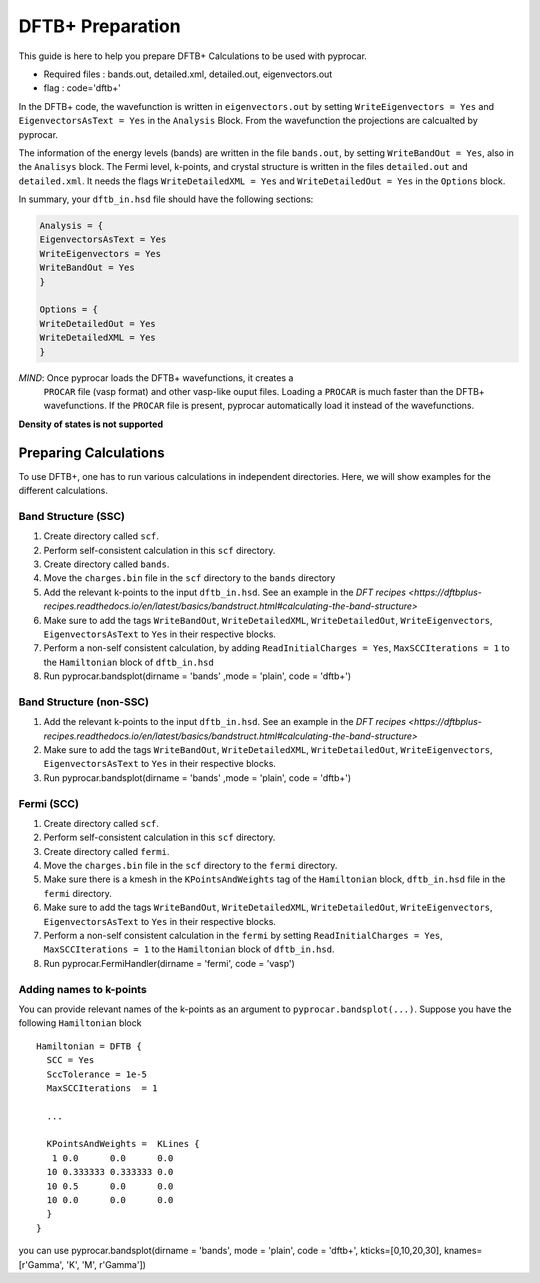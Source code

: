 .. _dftbplus: 

DFTB+ Preparation
==============================================

This guide is here to help you prepare DFTB+ Calculations to be used with pyprocar.

- Required files : bands.out, detailed.xml, detailed.out, eigenvectors.out
- flag           : code='dftb+'

In the DFTB+ code, the wavefunction is written in ``eigenvectors.out``
by setting ``WriteEigenvectors = Yes`` and ``EigenvectorsAsText =
Yes`` in the ``Analysis`` Block. From the wavefunction the projections
are calcualted by pyprocar.

The information of the energy levels (bands) are written in the file
``bands.out``, by setting ``WriteBandOut = Yes``, also in the
``Analisys`` block. The Fermi level, k-points, and crystal structure
is written in the files ``detailed.out`` and ``detailed.xml``. It
needs the flags ``WriteDetailedXML = Yes`` and ``WriteDetailedOut =
Yes`` in the ``Options`` block.

In summary, your ``dftb_in.hsd`` file should have the following sections:

.. code-block:: rst

    Analysis = {
    EigenvectorsAsText = Yes
    WriteEigenvectors = Yes
    WriteBandOut = Yes
    }

    Options = {
    WriteDetailedOut = Yes
    WriteDetailedXML = Yes
    }


*MIND*: Once pyprocar loads the DFTB+ wavefunctions, it creates a
 ``PROCAR`` file (vasp format) and other vasp-like ouput
 files. Loading a ``PROCAR`` is much faster than the DFTB+
 wavefunctions. If the ``PROCAR`` file is present, pyprocar
 automatically load it instead of the wavefunctions.

**Density of states is not supported**


Preparing Calculations
----------------------------------------------
To use DFTB+, one has to run various calculations in independent directories. Here, we will show examples for the different calculations.

Band Structure (SSC)
_______________________________________________
1. Create directory called ``scf``.
2. Perform self-consistent calculation in this ``scf`` directory.
3. Create directory called ``bands``.
4. Move the ``charges.bin`` file in the ``scf`` directory to the ``bands`` directory
5. Add the relevant k-points to the input ``dftb_in.hsd``. See an example in the `DFT recipes <https://dftbplus-recipes.readthedocs.io/en/latest/basics/bandstruct.html#calculating-the-band-structure>`
6. Make sure to add the tags ``WriteBandOut``, ``WriteDetailedXML``, ``WriteDetailedOut``, ``WriteEigenvectors``, ``EigenvectorsAsText`` to ``Yes`` in their respective blocks.
7. Perform a non-self consistent calculation, by adding ``ReadInitialCharges = Yes``, ``MaxSCCIterations = 1`` to the ``Hamiltonian`` block of ``dftb_in.hsd``
8. Run pyprocar.bandsplot(dirname = 'bands' ,mode = 'plain', code = 'dftb+')

Band Structure (non-SSC)
_______________________________________________
1. Add the relevant k-points to the input ``dftb_in.hsd``. See an example in the `DFT recipes <https://dftbplus-recipes.readthedocs.io/en/latest/basics/bandstruct.html#calculating-the-band-structure>`
2. Make sure to add the tags ``WriteBandOut``, ``WriteDetailedXML``, ``WriteDetailedOut``, ``WriteEigenvectors``, ``EigenvectorsAsText`` to ``Yes`` in their respective blocks.
3. Run pyprocar.bandsplot(dirname = 'bands' ,mode = 'plain', code = 'dftb+')

   

Fermi (SCC)
_______________________________________________
1. Create directory called ``scf``.
2. Perform self-consistent calculation in this ``scf`` directory.
3. Create directory called ``fermi``.
4. Move the ``charges.bin`` file in the ``scf`` directory to the ``fermi`` directory.
5. Make sure there is a kmesh in the ``KPointsAndWeights`` tag of the ``Hamiltonian`` block, ``dftb_in.hsd``  file in the ``fermi`` directory.
6. Make sure to add the tags ``WriteBandOut``, ``WriteDetailedXML``, ``WriteDetailedOut``, ``WriteEigenvectors``, ``EigenvectorsAsText`` to ``Yes`` in their respective blocks.
7. Perform a non-self consistent calculation in the ``fermi`` by setting ``ReadInitialCharges = Yes``, ``MaxSCCIterations = 1`` to the ``Hamiltonian`` block of ``dftb_in.hsd``.
8. Run pyprocar.FermiHandler(dirname = 'fermi', code = 'vasp')

Adding names to k-points
________________________
You can provide relevant names of the k-points as an argument to ``pyprocar.bandsplot(...)``.
Suppose you have the following ``Hamiltonian`` block ::

  Hamiltonian = DFTB {
    SCC = Yes
    SccTolerance = 1e-5
    MaxSCCIterations  = 1

    ...
    
    KPointsAndWeights =  KLines {
     1 0.0      0.0      0.0 
    10 0.333333 0.333333 0.0 
    10 0.5      0.0      0.0 
    10 0.0      0.0      0.0 
    }
  }

you can use pyprocar.bandsplot(dirname = 'bands', mode = 'plain', code = 'dftb+', kticks=[0,10,20,30], knames=[r'\Gamma', 'K', 'M', r'\Gamma'])
